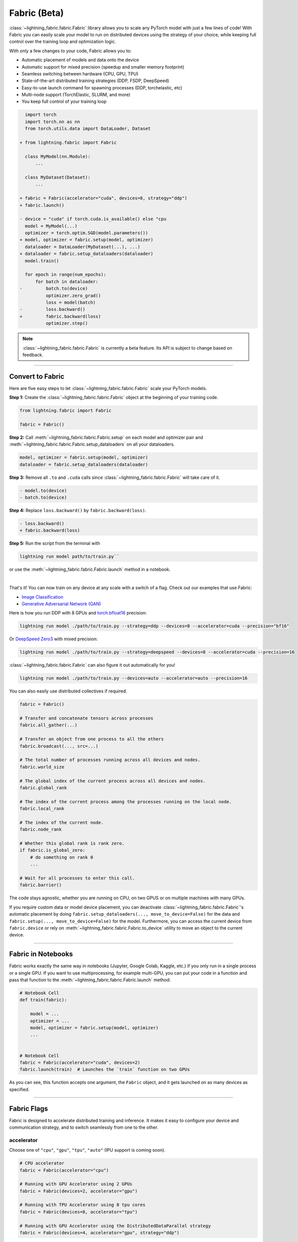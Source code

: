 #############
Fabric (Beta)
#############


:class:`~lightning_fabric.fabric.Fabric` library allows you to scale any PyTorch model with just a few lines of code!
With Fabric you can easily scale your model to run on distributed devices using the strategy of your choice, while keeping full control over the training loop and optimization logic.

With only a few changes to your code, Fabric allows you to:

- Automatic placement of models and data onto the device
- Automatic support for mixed precision (speedup and smaller memory footprint)
- Seamless switching between hardware (CPU, GPU, TPU)
- State-of-the-art distributed training strategies (DDP, FSDP, DeepSpeed)
- Easy-to-use launch command for spawning processes (DDP, torchelastic, etc)
- Multi-node support (TorchElastic, SLURM, and more)
- You keep full control of your training loop


.. code-block:: diff

      import torch
      import torch.nn as nn
      from torch.utils.data import DataLoader, Dataset

    + from lightning.fabric import Fabric

      class MyModel(nn.Module):
          ...

      class MyDataset(Dataset):
          ...

    + fabric = Fabric(accelerator="cuda", devices=8, strategy="ddp")
    + fabric.launch()

    - device = "cuda" if torch.cuda.is_available() else "cpu
      model = MyModel(...)
      optimizer = torch.optim.SGD(model.parameters())
    + model, optimizer = fabric.setup(model, optimizer)
      dataloader = DataLoader(MyDataset(...), ...)
    + dataloader = fabric.setup_dataloaders(dataloader)
      model.train()

      for epoch in range(num_epochs):
          for batch in dataloader:
    -         batch.to(device)
              optimizer.zero_grad()
              loss = model(batch)
    -         loss.backward()
    +         fabric.backward(loss)
              optimizer.step()


.. note:: :class:`~lightning_fabric.fabric.Fabric` is currently a beta feature. Its API is subject to change based on feedback.


----------

*****************
Convert to Fabric
*****************

Here are five easy steps to let :class:`~lightning_fabric.fabric.Fabric` scale your PyTorch models.

**Step 1:** Create the :class:`~lightning_fabric.fabric.Fabric` object at the beginning of your training code.

.. code-block:: python

    from lightning.fabric import Fabric

    fabric = Fabric()

**Step 2:** Call :meth:`~lightning_fabric.fabric.Fabric.setup` on each model and optimizer pair and :meth:`~lightning_fabric.fabric.Fabric.setup_dataloaders` on all your dataloaders.

.. code-block:: python

    model, optimizer = fabric.setup(model, optimizer)
    dataloader = fabric.setup_dataloaders(dataloader)

**Step 3:** Remove all ``.to`` and ``.cuda`` calls since :class:`~lightning_fabric.fabric.Fabric` will take care of it.

.. code-block:: diff

  - model.to(device)
  - batch.to(device)

**Step 4:** Replace ``loss.backward()`` by ``fabric.backward(loss)``.

.. code-block:: diff

  - loss.backward()
  + fabric.backward(loss)

**Step 5:** Run the script from the terminal with

.. code-block:: bash

    lightning run model path/to/train.py``

or use the :meth:`~lightning_fabric.fabric.Fabric.launch` method in a notebook.

|

That's it! You can now train on any device at any scale with a switch of a flag.
Check out our examples that use Fabric:

- `Image Classification <https://github.com/Lightning-AI/lightning/blob/master/examples/fabric/image_classifier/README.md>`_
- `Generative Adversarial Network (GAN) <https://github.com/Lightning-AI/lightning/blob/master/examples/fabric/dcgan/README.md>`_


Here is how you run DDP with 8 GPUs and `torch.bfloat16 <https://pytorch.org/docs/1.10.0/generated/torch.Tensor.bfloat16.html>`_ precision:

.. code-block:: bash

    lightning run model ./path/to/train.py --strategy=ddp --devices=8 --accelerator=cuda --precision="bf16"

Or `DeepSpeed Zero3 <https://www.deepspeed.ai/news/2021/03/07/zero3-offload.html>`_ with mixed precision:

.. code-block:: bash

     lightning run model ./path/to/train.py --strategy=deepspeed --devices=8 --accelerator=cuda --precision=16

:class:`~lightning_fabric.fabric.Fabric` can also figure it out automatically for you!

.. code-block:: bash

    lightning run model ./path/to/train.py --devices=auto --accelerator=auto --precision=16


You can also easily use distributed collectives if required.

.. code-block:: python

    fabric = Fabric()

    # Transfer and concatenate tensors across processes
    fabric.all_gather(...)

    # Transfer an object from one process to all the others
    fabric.broadcast(..., src=...)

    # The total number of processes running across all devices and nodes.
    fabric.world_size

    # The global index of the current process across all devices and nodes.
    fabric.global_rank

    # The index of the current process among the processes running on the local node.
    fabric.local_rank

    # The index of the current node.
    fabric.node_rank

    # Whether this global rank is rank zero.
    if fabric.is_global_zero:
        # do something on rank 0
        ...

    # Wait for all processes to enter this call.
    fabric.barrier()


The code stays agnostic, whether you are running on CPU, on two GPUS or on multiple machines with many GPUs.

If you require custom data or model device placement, you can deactivate :class:`~lightning_fabric.fabric.Fabric`'s automatic placement by doing ``fabric.setup_dataloaders(..., move_to_device=False)`` for the data and ``fabric.setup(..., move_to_device=False)`` for the model.
Furthermore, you can access the current device from ``fabric.device`` or rely on :meth:`~lightning_fabric.fabric.Fabric.to_device` utility to move an object to the current device.


----------

*******************
Fabric in Notebooks
*******************


Fabric works exactly the same way in notebooks (Jupyter, Google Colab, Kaggle, etc.) if you only run in a single process or a single GPU.
If you want to use multiprocessing, for example multi-GPU, you can put your code in a function and pass that function to the
:meth:`~lightning_fabric.fabric.Fabric.launch` method:


.. code-block:: python


    # Notebook Cell
    def train(fabric):

        model = ...
        optimizer = ...
        model, optimizer = fabric.setup(model, optimizer)
        ...


    # Notebook Cell
    fabric = Fabric(accelerator="cuda", devices=2)
    fabric.launch(train)  # Launches the `train` function on two GPUs


As you can see, this function accepts one argument, the ``Fabric`` object, and it gets launched on as many devices as specified.


----------

************
Fabric Flags
************

Fabric is designed to accelerate distributed training and inference. It makes it easy to configure your device and communication strategy, and to switch seamlessly from one to the other.


accelerator
===========

Choose one of ``"cpu"``, ``"gpu"``, ``"tpu"``, ``"auto"`` (IPU support is coming soon).

.. code-block:: python

    # CPU accelerator
    fabric = Fabric(accelerator="cpu")

    # Running with GPU Accelerator using 2 GPUs
    fabric = Fabric(devices=2, accelerator="gpu")

    # Running with TPU Accelerator using 8 tpu cores
    fabric = Fabric(devices=8, accelerator="tpu")

    # Running with GPU Accelerator using the DistributedDataParallel strategy
    fabric = Fabric(devices=4, accelerator="gpu", strategy="ddp")

The ``"auto"`` option recognizes the machine you are on and selects the available accelerator.

.. code-block:: python

    # If your machine has GPUs, it will use the GPU Accelerator
    fabric = Fabric(devices=2, accelerator="auto")


strategy
========

Choose a training strategy: ``"dp"``, ``"ddp"``, ``"ddp_spawn"``, ``"tpu_spawn"``, ``"deepspeed"``, ``"ddp_sharded"``, or ``"ddp_sharded_spawn"``.

.. code-block:: python

    # Running with the DistributedDataParallel strategy on 4 GPUs
    fabric = Fabric(strategy="ddp", accelerator="gpu", devices=4)

    # Running with the DDP Spawn strategy using 4 cpu processes
    fabric = Fabric(strategy="ddp_spawn", accelerator="cpu", devices=4)


Additionally, you can pass in your custom strategy by configuring additional parameters.

.. code-block:: python

    from lightning.fabric.strategies import DeepSpeedStrategy

    fabric = Fabric(strategy=DeepSpeedStrategy(stage=2), accelerator="gpu", devices=2)


Support for Fully Sharded training strategies are coming soon.


devices
=======

Configure the devices to run on. Can be of type:

- int: the number of devices (e.g., GPUs) to train on
- list of int: which device index (e.g., GPU ID) to train on (0-indexed)
- str: a string representation of one of the above

.. code-block:: python

    # default used by Fabric, i.e., use the CPU
    fabric = Fabric(devices=None)

    # equivalent
    fabric = Fabric(devices=0)

    # int: run on two GPUs
    fabric = Fabric(devices=2, accelerator="gpu")

    # list: run on GPUs 1, 4 (by bus ordering)
    fabric = Fabric(devices=[1, 4], accelerator="gpu")
    fabric = Fabric(devices="1, 4", accelerator="gpu")  # equivalent

    # -1: run on all GPUs
    fabric = Fabric(devices=-1, accelerator="gpu")
    fabric = Fabric(devices="-1", accelerator="gpu")  # equivalent


num_nodes
=========


Number of cluster nodes for distributed operation.

.. code-block:: python

    # Default used by Fabric
    fabric = Fabric(num_nodes=1)

    # Run on 8 nodes
    fabric = Fabric(num_nodes=8)


Learn more about distributed multi-node training on clusters :doc:`here <../clouds/cluster>`.


precision
=========

Fabric supports double precision (64), full precision (32), or half precision (16) operation (including `bfloat16 <https://pytorch.org/docs/1.10.0/generated/torch.Tensor.bfloat16.html>`_).
Half precision, or mixed precision, is the combined use of 32 and 16-bit floating points to reduce the memory footprint during model training.
This can result in improved performance, achieving significant speedups on modern GPUs.

.. code-block:: python

    # Default used by the Fabric
    fabric = Fabric(precision=32, devices=1)

    # 16-bit (mixed) precision
    fabric = Fabric(precision=16, devices=1)

    # 16-bit bfloat precision
    fabric = Fabric(precision="bf16", devices=1)

    # 64-bit (double) precision
    fabric = Fabric(precision=64, devices=1)


plugins
=======

:ref:`Plugins` allow you to connect arbitrary backends, precision libraries, clusters etc. For example:
To define your own behavior, subclass the relevant class and pass it in. Here's an example linking up your own
:class:`~lightning.fabric.plugins.environments.ClusterEnvironment`.

.. code-block:: python

    from lightning.fabric.plugins.environments import ClusterEnvironment


    class MyCluster(ClusterEnvironment):
        @property
        def main_address(self):
            return your_main_address

        @property
        def main_port(self):
            return your_main_port

        def world_size(self):
            return the_world_size


    fabric = Fabric(plugins=[MyCluster()], ...)


callbacks
=========

A callback class is a collection of methods that the training loop can call at a specific point in time, for example, at the end of an epoch.
Add callbacks to Fabric to inject logic into your training loop from an external callback class.

.. code-block:: python

    class MyCallback:
        def on_train_epoch_end(self, results):
            ...

You can then register this callback, or multiple ones directly in Fabric:

.. code-block:: python

    fabric = Fabric(callbacks=[MyCallback()])


Then, in your training loop, you can call a hook by its name. Any callback objects that have this hook will execute it:

.. code-block:: python

    # Call any hook by name
    fabric.call("on_train_epoch_end", results={...})


loggers
=======

Attach one or several loggers/experiment trackers to Fabric for convenient logging of metrics.

.. code-block:: python

    # Default used by Fabric, no loggers are active
    fabric = Fabric(loggers=[])

    # Log to a single logger
    fabric = Fabric(loggers=TensorBoardLogger(...))

    # Or multiple instances
    fabric = Fabric(loggers=[logger1, logger2, ...])

Anywhere in your training loop, you can log metrics to all loggers at once:

.. code-block:: python

    fabric.log("loss", loss)
    fabric.log_dict({"loss": loss, "accuracy": acc})


----------


**************
Fabric Methods
**************


setup
=====

Set up a model and corresponding optimizer(s). If you need to set up multiple models, call ``setup()`` on each of them.
Moves the model and optimizer to the correct device automatically.

.. code-block:: python

    model = nn.Linear(32, 64)
    optimizer = torch.optim.SGD(model.parameters(), lr=0.001)

    # Set up model and optimizer for accelerated training
    model, optimizer = fabric.setup(model, optimizer)

    # If you don't want Fabric to set the device
    model, optimizer = fabric.setup(model, optimizer, move_to_device=False)


The setup method also prepares the model for the selected precision choice so that operations during ``forward()`` get
cast automatically.

setup_dataloaders
=================

Set up one or multiple dataloaders for accelerated operation. If you are running a distributed strategy (e.g., DDP), Fabric
replaces the sampler automatically for you. In addition, the dataloader will be configured to move the returned
data tensors to the correct device automatically.

.. code-block:: python

    train_data = torch.utils.DataLoader(train_dataset, ...)
    test_data = torch.utils.DataLoader(test_dataset, ...)

    train_data, test_data = fabric.setup_dataloaders(train_data, test_data)

    # If you don't want Fabric to move the data to the device
    train_data, test_data = fabric.setup_dataloaders(train_data, test_data, move_to_device=False)

    # If you don't want Fabric to replace the sampler in the context of distributed training
    train_data, test_data = fabric.setup_dataloaders(train_data, test_data, replace_sampler=False)


backward
========

This replaces any occurrences of ``loss.backward()`` and makes your code accelerator and precision agnostic.

.. code-block:: python

    output = model(input)
    loss = loss_fn(output, target)

    # loss.backward()
    fabric.backward(loss)


to_device
=========

Use :meth:`~lightning_fabric.fabric.Fabric.to_device` to move models, tensors or collections of tensors to
the current device. By default :meth:`~lightning_fabric.fabric.Fabric.setup` and
:meth:`~lightning_fabric.fabric.Fabric.setup_dataloaders` already move the model and data to the correct
device, so calling this method is only necessary for manual operation when needed.

.. code-block:: python

    data = torch.load("dataset.pt")
    data = fabric.to_device(data)


seed_everything
===============

Make your code reproducible by calling this method at the beginning of your run.

.. code-block:: python

    # Instead of `torch.manual_seed(...)`, call:
    fabric.seed_everything(1234)


This covers PyTorch, NumPy and Python random number generators. In addition, Fabric takes care of properly initializing
the seed of dataloader worker processes (can be turned off by passing ``workers=False``).


autocast
========

Let the precision backend autocast the block of code under this context manager. This is optional and already done by
Fabric for the model's forward method (once the model was :meth:`~lightning_fabric.fabric.Fabric.setup`).
You need this only if you wish to autocast more operations outside the ones in model forward:

.. code-block:: python

    model, optimizer = fabric.setup(model, optimizer)

    # Fabric handles precision automatically for the model
    output = model(inputs)

    with fabric.autocast():  # optional
        loss = loss_function(output, target)

    fabric.backward(loss)
    ...


print
=====

Print to the console via the built-in print function, but only on the main process.
This avoids excessive printing and logs when running on multiple devices/nodes.


.. code-block:: python

    # Print only on the main process
    fabric.print(f"{epoch}/{num_epochs}| Train Epoch Loss: {loss}")


save
====

Save contents to a checkpoint. Replaces all occurrences of ``torch.save(...)`` in your code. Fabric will take care of
handling the saving part correctly, no matter if you are running a single device, multi-devices or multi-nodes.

.. code-block:: python

    # Instead of `torch.save(...)`, call:
    fabric.save(model.state_dict(), "path/to/checkpoint.ckpt")


load
====

Load checkpoint contents from a file. Replaces all occurrences of ``torch.load(...)`` in your code. Fabric will take care of
handling the loading part correctly, no matter if you are running a single device, multi-device, or multi-node.

.. code-block:: python

    # Instead of `torch.load(...)`, call:
    fabric.load("path/to/checkpoint.ckpt")


barrier
=======

Call this if you want all processes to wait and synchronize. Once all processes have entered this call,
execution continues. Useful for example when you want to download data on one process and make all others wait until
the data is written to disk.

.. code-block:: python

    # Download data only on one process
    if fabric.global_rank == 0:
        download_data("http://...")

    # Wait until all processes meet up here
    fabric.barrier()

    # All processes are allowed to read the data now


no_backward_sync
================

Use this context manager when performing gradient accumulation and using a distributed strategy (e.g., DDP).
It will speed up your training loop by cutting redundant communication between processes during the accumulation phase.

.. code-block:: python

    # Accumulate gradient 8 batches at a time
    is_accumulating = batch_idx % 8 != 0

    with fabric.no_backward_sync(model, enabled=is_accumulating):
        output = model(input)
        loss = ...
        fabric.backward(loss)
        ...

    # Step the optimizer every 8 batches
    if not is_accumulating:
        optimizer.step()
        optimizer.zero_grad()

Both the model's `.forward()` and the `fabric.backward()` call need to run under this context as shown in the example above.
For single-device strategies, it is a no-op. There are strategies that don't support this:

- deepspeed
- dp
- xla

For these, the context manager falls back to a no-op and emits a warning.


call
====

Use this to run all registered callback hooks with a given name and inputs.
It is useful when building a Trainer that allows the user to run arbitrary code at fixed points in the training loop.

.. code-block:: python

    class MyCallback:
        def on_train_start(self):
            ...

        def on_train_epoch_end(self, model, results):
            ...


    fabric = Fabric(callbacks=[MyCallback()])

    # Call any hook by name
    fabric.call("on_train_start")

    # Pass in additional arguments that the hook requires
    fabric.call("on_train_epoch_end", model=..., results={...})

    # Only the callbacks that have this method defined will be executed
    fabric.call("undefined")


log and log_dict
================

These methods allows you to send scalar metrics to a logger registered in Fabric.

.. code-block:: python

    # Set the logger in Fabric
    fabric = Fabric(loggers=TensorBoardLogger(...))

    # Anywhere in your training loop or model:
    fabric.log("loss", loss)

    # Or send multiple metrics at once:
    fabric.log_dict({"loss": loss, "accuracy": acc})

If no loggers are given to Fabric (default), `log` and `log_dict` won't do anything.
